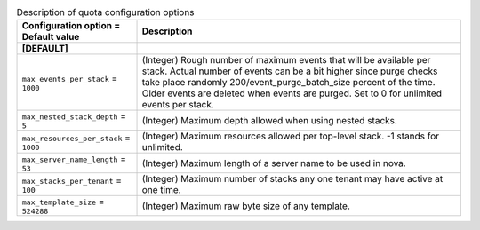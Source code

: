 ..
    Warning: Do not edit this file. It is automatically generated from the
    software project's code and your changes will be overwritten.

    The tool to generate this file lives in openstack-doc-tools repository.

    Please make any changes needed in the code, then run the
    autogenerate-config-doc tool from the openstack-doc-tools repository, or
    ask for help on the documentation mailing list, IRC channel or meeting.

.. _heat-quota:

.. list-table:: Description of quota configuration options
   :header-rows: 1
   :class: config-ref-table

   * - Configuration option = Default value
     - Description
   * - **[DEFAULT]**
     -
   * - ``max_events_per_stack`` = ``1000``
     - (Integer) Rough number of maximum events that will be available per stack. Actual number of events can be a bit higher since purge checks take place randomly 200/event_purge_batch_size percent of the time. Older events are deleted when events are purged. Set to 0 for unlimited events per stack.
   * - ``max_nested_stack_depth`` = ``5``
     - (Integer) Maximum depth allowed when using nested stacks.
   * - ``max_resources_per_stack`` = ``1000``
     - (Integer) Maximum resources allowed per top-level stack. -1 stands for unlimited.
   * - ``max_server_name_length`` = ``53``
     - (Integer) Maximum length of a server name to be used in nova.
   * - ``max_stacks_per_tenant`` = ``100``
     - (Integer) Maximum number of stacks any one tenant may have active at one time.
   * - ``max_template_size`` = ``524288``
     - (Integer) Maximum raw byte size of any template.
